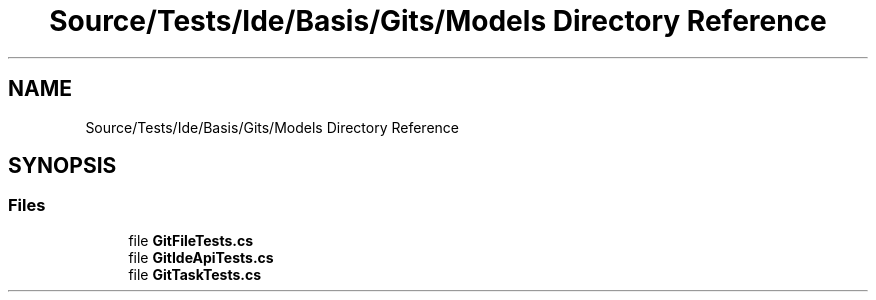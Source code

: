 .TH "Source/Tests/Ide/Basis/Gits/Models Directory Reference" 3 "Version 1.0.0" "Luthetus.Ide" \" -*- nroff -*-
.ad l
.nh
.SH NAME
Source/Tests/Ide/Basis/Gits/Models Directory Reference
.SH SYNOPSIS
.br
.PP
.SS "Files"

.in +1c
.ti -1c
.RI "file \fBGitFileTests\&.cs\fP"
.br
.ti -1c
.RI "file \fBGitIdeApiTests\&.cs\fP"
.br
.ti -1c
.RI "file \fBGitTaskTests\&.cs\fP"
.br
.in -1c
